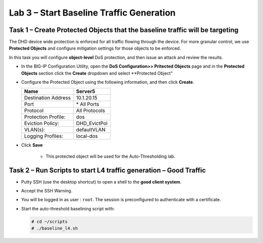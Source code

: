Lab 3 – Start Baseline Traffic Generation
==============================================

Task 1 – Create Protected Objects that the baseline traffic will be targeting
-----------------------------------------------------------------------------

The DHD device wide protection is enforced for all traffic flowing through the device. For more granular
control, we use **Protected Objects** and configure mitigation settings for those objects to be enforced.

In this task you will configure **object-level** DoS protection, and then issue an attack and review the results.

-  In the BIG-IP Configuration Utility, open the **DoS Configuration>> Pritected Objects** page and in the **Protected Objects** section click the
   **Create** dropdown and select **Protected Object"

|image210|

-  Configure the Protected Object using the following information, and then click **Create**.

   +------------------------+--------------------+
   | Name                   | Server5            |
   +========================+====================+
   | Destination Address    | 10.1.20.15         |
   +------------------------+--------------------+
   | Port                   | \* All Ports       |
   +------------------------+--------------------+
   | Protocol               | All Protocols      |
   +------------------------+--------------------+
   | Protection Profile:    | dos                |
   +------------------------+--------------------+
   | Eviction Policy:       | DHD_EvictPol       |
   +------------------------+--------------------+
   | VLAN(s):               | defaultVLAN        |
   +------------------------+--------------------+
   | Logging Profiles:      | local-dos          |
   +------------------------+--------------------+

- Click **Save**

   -  This protected object will be used for the Auto-Thresholding lab.

Task 2 – Run Scripts to start L4 traffic generation – Good Traffic
------------------------------------------------------------------

-  Putty SSH (use the desktop shortcut) to open a shell to the **good client system**.

-  Accept the SSH Warning.

-  You will be logged in as user : ``root``. The session is preconfigured to
   authenticate with a certificate.

-  Start the auto-threshold baselining script with:

   .. code-block:: console

      # cd ~/scripts
      # ./baseline_l4.sh

.. |image210| image:: /_static/protectedobject.png
   :width: 1641px
   :height: 366px
.. |image30| image:: /_static/class2/image32.png
   :width: 5.30972in
   :height: 0.45031in
